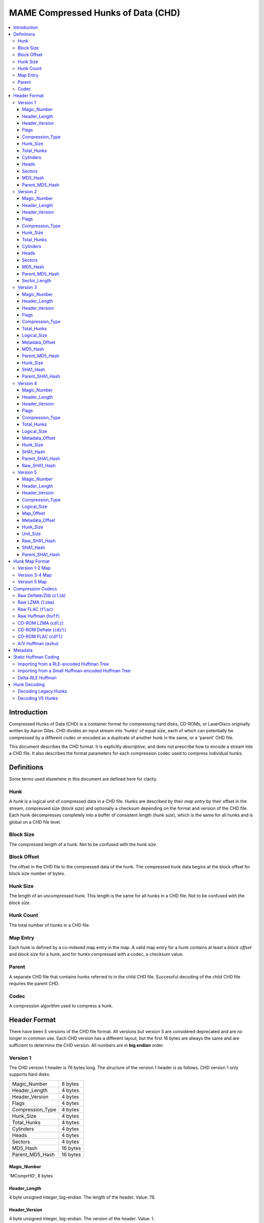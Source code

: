 MAME Compressed Hunks of Data (CHD)
===================================

.. contents:: :local:

Introduction
------------

Compressed Hunks of Data (CHD) is a container format for compressing hard disks, CD-ROMs, 
or LaserDiscs originally written by Aaron Giles. CHD divides an input stream into 'hunks' of 
equal size, each of which can potentially be compressed by a different codec or encoded as a 
duplicate of another hunk in the same, or a 'parent' CHD file. 

This document describes the CHD format. It is explicitly *descriptive*, and does not prescribe
how to encode a stream into a CHD file. It also describes the format parameters for each compression
codec used to compress individual hunks.

Definitions
-----------
Some terms used elsewhere in this document are defined here for clarity.

Hunk
~~~~
A *hunk* is a logical unit of compressed data in a CHD file. Hunks are described by their
*map entry* by their offset in the stream, compressed size (*block size*) and optionally
a checksum depending on the format and version of the CHD file. Each hunk decompresses 
completely into a buffer of consistent length (*hunk size*), which is the same for all
hunks and is global on a CHD file level.

Block Size 
~~~~~~~~~~
The compressed length of a hunk. Not to be confused with the *hunk size*.

Block Offset 
~~~~~~~~~~~~
The offset in the CHD file to the compressed data of the hunk. The compressed hunk data
begins at the block offset for block size number of bytes. 

Hunk Size 
~~~~~~~~~
The length of an uncompressed hunk. This length is the same for all hunks in a CHD file.
Not to be confused with the *block size*. 

Hunk Count
~~~~~~~~~~
The total number of hunks in a CHD file.

Map Entry
~~~~~~~~~
Each hunk is defined by a co-indexed map entry in the map. A valid map entry for a hunk 
contains at least a *block offset* and *block size* for a hunk, and for hunks compressed
with a codec, a checksum value.

Parent
~~~~~~
A separate CHD file that contains hunks referred to in the child CHD file. Successful decoding
of the child CHD file requires the parent CHD.

Codec
~~~~~
A compression algorithm used to compress a hunk.

Header Format
-------------
There have been 5 versions of the CHD file format. All versions but version
5 are considered deprecated and are no longer in common use. Each CHD version
has a different layout, but the first 16 bytes are always the same and are
sufficient to determine the CHD version. All numbers are in **big endian** order.

Version 1
~~~~~~~~~
The CHD version 1 header is 76 bytes long. The structure of the version 1 header 
is as follows. CHD version 1 only supports hard disks.

+------------------+----------+
| Magic_Number     | 8 bytes  |
+------------------+----------+
| Header_Length    | 4 bytes  |
+------------------+----------+
| Header_Version   | 4 bytes  |
+------------------+----------+
| Flags            | 4 bytes  |
+------------------+----------+
| Compression_Type | 4 bytes  |
+------------------+----------+
| Hunk_Size        | 4 bytes  |
+------------------+----------+
| Total_Hunks      | 4 bytes  |
+------------------+----------+
| Cylinders        | 4 bytes  |
+------------------+----------+
| Heads            | 4 bytes  |
+------------------+----------+
| Sectors          | 4 bytes  |
+------------------+----------+
| MD5_Hash         | 16 bytes |
+------------------+----------+
| Parent_MD5_Hash  | 16 bytes |
+------------------+----------+

Magic_Number
''''''''''''
'MComprHD', 8 bytes

Header_Length
'''''''''''''
4 byte unsigned integer, big-endian. The length of the header. Value: 76. 

Header_Version
''''''''''''''
4 byte unsigned integer, big-endian. The version of the header. Value: 1. 

Flags
'''''
4 byte unsigned integer, big-endian. 

Possible values:

* ``0x00000001`` CHD requires a parent
* ``0x00000002`` CHD allows writes

Compression_Type
''''''''''''''''
4 byte unsigned integer, big-endian. The type of compression used for all
compressed hunks in the CHD file. 

Possible values:

* ``0x00000000`` No compression (``CHDCOMPRESSION_NONE``)
* ``0x00000001`` Deflate/Zlib (``CHDCOMPRESSION_ZLIB``)

Hunk_Size
'''''''''
4 byte unsigned integer, big-endian. Number of 512-byte sectors per hunk. 
**Not** the *hunk size* as used conventionally in this document. To calculate
the *hunk size*, multiply ``Hunk_Size`` by 512.

Total_Hunks
'''''''''''
4 byte unsigned integer, big-endian. The total number of hunks in the CHD file. 

Cylinders 
'''''''''
4 byte unsigned integer, big-endian. The total number of cylinders in the CHD file. 

Heads
'''''
4 byte unsigned integer, big-endian. The total number of heads in the CHD file. 

Sectors
'''''''
4 byte unsigned integer, big-endian. The total number of sectors in the CHD file. 

MD5_Hash
''''''''
16 byte MD5 hash of the decompressed data in this CHD file. 

Parent_MD5_Hash
'''''''''''''''
16 byte MD5 hash of the compressed parent CHD file.


Version 2
~~~~~~~~~
The CHD version 2 header is 80 bytes long. The structure of the version 2 header 
is as follows. CHD version 2 only supports hard disks.

+------------------+----------+
| Magic_Number     | 8 bytes  |
+------------------+----------+
| Header_Length    | 4 bytes  |
+------------------+----------+
| Header_Version   | 4 bytes  |
+------------------+----------+
| Flags            | 4 bytes  |
+------------------+----------+
| Compression_Type | 4 bytes  |
+------------------+----------+
| Hunk_Size        | 4 bytes  |
+------------------+----------+
| Total_Hunks      | 4 bytes  |
+------------------+----------+
| Cylinders        | 4 bytes  |
+------------------+----------+
| Heads            | 4 bytes  |
+------------------+----------+
| Sectors          | 4 bytes  |
+------------------+----------+
| MD5_Hash         | 16 bytes |
+------------------+----------+
| Parent_MD5_Hash  | 16 bytes |
+------------------+----------+
| Sector_Length    | 4 bytes  |
+------------------+----------+

Magic_Number
''''''''''''
'MComprHD', 8 bytes

Header_Length
'''''''''''''
4 byte unsigned integer, big-endian. The length of the header. Value: 76. 

Header_Version
''''''''''''''
4 byte unsigned integer, big-endian. The version of the header. Value: 1. 

Flags
'''''
4 byte unsigned integer, big-endian. 

Possible values:

* ``0x00000001`` CHD requires a parent
* ``0x00000002`` CHD allows writes

Compression_Type
''''''''''''''''
4 byte unsigned integer, big-endian. The type of compression used for all
compressed hunks in the CHD file. 

Possible values:

* ``0x00000000`` No compression (``CHDCOMPRESSION_NONE``)
* ``0x00000001`` Deflate/Zlib (``CHDCOMPRESSION_ZLIB``)

Hunk_Size
'''''''''
4 byte unsigned integer, big-endian. Number of ``Sector_Length``-length sectors per hunk. 
**Not** the *hunk size* as used conventionally in this document. To calculate
the *hunk size*, multiply ``Hunk_Size`` by ``Sector_Length``.

Total_Hunks
'''''''''''
4 byte unsigned integer, big-endian. The total number of hunks in the CHD file. 

Cylinders 
'''''''''
4 byte unsigned integer, big-endian. The total number of cylinders in the CHD file. 

Heads
'''''
4 byte unsigned integer, big-endian. The total number of heads in the CHD file. 

Sectors
'''''''
4 byte unsigned integer, big-endian. The total number of sectors in the CHD file. 

MD5_Hash
''''''''
16 byte MD5 hash of the decompressed data in this CHD file. 

Parent_MD5_Hash
'''''''''''''''
16 byte MD5 hash of the compressed parent CHD file.

Sector_Length
'''''''''''''
4 byte unsigned integer, big-endian. The number of bytes per sector.

Version 3
~~~~~~~~~
The CHD version 3 header is 120 bytes long. The structure of the version 3 header is as follows.

+------------------+----------+
| Magic_Number     | 8 bytes  |
+------------------+----------+
| Header_Length    | 4 bytes  |
+------------------+----------+
| Header_Version   | 4 bytes  |
+------------------+----------+
| Flags            | 4 bytes  |
+------------------+----------+
| Compression_Type | 4 bytes  |
+------------------+----------+
| Total_Hunks      | 4 bytes  |
+------------------+----------+
| Logical_Size     | 8 bytes  |
+------------------+----------+
| Metadata_Offset  | 8 bytes  |
+------------------+----------+
| MD5_Hash         | 16 bytes |
+------------------+----------+
| Parent_MD5_Hash  | 16 bytes |
+------------------+----------+
| Hunk_Size        | 4 bytes  |
+------------------+----------+
| SHA1_Hash        | 20 bytes |
+------------------+----------+
| Parent_SHA1_Hash | 20 bytes |
+------------------+----------+

Magic_Number
''''''''''''
'MComprHD', 8 bytes

Header_Length
'''''''''''''
4 byte unsigned integer, big-endian. The length of the header. Value: 76. 

Header_Version
''''''''''''''
4 byte unsigned integer, big-endian. The version of the header. Value: 1. 

Flags
'''''
4 byte unsigned integer, big-endian. 

Possible values:

* ``0x00000001`` CHD requires a parent
* ``0x00000002`` CHD allows writes

Compression_Type
''''''''''''''''
4 byte unsigned integer, big-endian. The type of compression used for all
compressed hunks in the CHD file. 

Possible values:

* ``0x00000000`` No compression (``CHDCOMPRESSION_NONE``)
* ``0x00000001`` Deflate/Zlib (``CHDCOMPRESSION_ZLIB``)
* ``0x00000002`` Deflate/Zlib+ (``CHDCOMPRESSION_ZLIB_PLUS``)

Total_Hunks
'''''''''''
4 byte unsigned integer, big-endian. The total number of hunks in the CHD file. 

Logical_Size
''''''''''''
4 byte unsigned integer, big-endian. The logical length in bytes of the decompressed data. 

Metadata_Offset
'''''''''''''''
8 byte unsigned integer, big-endian. The offset in the CHD file to the first metadata entry.

MD5_Hash
''''''''
16 byte MD5 hash of the decompressed data in this CHD file. 

Parent_MD5_Hash
'''''''''''''''
16 byte MD5 hash of the compressed parent CHD file.

Hunk_Size
'''''''''
4 byte unsigned integer, big-endian. The *hunk size*; the decompressed length of each hunk in the file.

SHA1_Hash
'''''''''
20 byte SHA1 hash of the decompressed data in this CHD file. 

Parent_SHA1_Hash
''''''''''''''''
20 byte SHA1 hash of the compressed parent CHD file.

Version 4
~~~~~~~~~
The CHD version 4 header is 108 bytes long. The structure of the version 4 header is as follows.

+------------------+----------+
| Magic_Number     | 8 bytes  |
+------------------+----------+
| Header_Length    | 4 bytes  |
+------------------+----------+
| Header_Version   | 4 bytes  |
+------------------+----------+
| Flags            | 4 bytes  |
+------------------+----------+
| Compression_Type | 4 bytes  |
+------------------+----------+
| Total_Hunks      | 4 bytes  |
+------------------+----------+
| Logical_Size     | 8 bytes  |
+------------------+----------+
| Metadata_Offset  | 8 bytes  |
+------------------+----------+
| Hunk_Size        | 4 bytes  |
+------------------+----------+
| SHA1_Hash        | 20 bytes |
+------------------+----------+
| Parent_SHA1_Hash | 20 bytes |
+------------------+----------+
| Raw_SHA1_Hash    | 20 bytes |
+------------------+----------+

Magic_Number
''''''''''''
'MComprHD', 8 bytes

Header_Length
'''''''''''''
4 byte unsigned integer, big-endian. The length of the header. Value: 76. 

Header_Version
''''''''''''''
4 byte unsigned integer, big-endian. The version of the header. Value: 1. 

Flags
'''''
4 byte unsigned integer, big-endian. 

Possible values:

* ``0x00000001`` CHD requires a parent
* ``0x00000002`` CHD allows writes

Compression_Type
''''''''''''''''
4 byte unsigned integer, big-endian. The type of compression used for all
compressed hunks in the CHD file. 

Possible values:

* ``0x00000000`` No compression (``CHDCOMPRESSION_NONE``)
* ``0x00000001`` Deflate/Zlib (``CHDCOMPRESSION_ZLIB``)
* ``0x00000002`` Deflate/Zlib+ (``CHDCOMPRESSION_ZLIB_PLUS``)
* ``0x00000003`` AV Huffman (``CHDCOMPRESSION_AV``)

Total_Hunks
'''''''''''
4 byte unsigned integer, big-endian. The total number of hunks in the CHD file. 

Logical_Size
''''''''''''
4 byte unsigned integer, big-endian. The logical length in bytes of the decompressed data. 

Metadata_Offset
'''''''''''''''
8 byte unsigned integer, big-endian. The offset in the CHD file to the first metadata entry.

Hunk_Size
'''''''''
4 byte unsigned integer, big-endian. The *hunk size*; the decompressed length of each hunk in the file.

SHA1_Hash
'''''''''
20 byte SHA1 hash of the CHD file including compressed data and metadata.

Parent_SHA1_Hash
''''''''''''''''
20 byte SHA1 hash of the parent CHD file including compressed data and metadata.

Raw_SHA1_Hash
'''''''''''''
20 byte SHA1 hash of the decompressed data in this CHD file. 

Version 5
~~~~~~~~~
The CHD version 5 header is 124 bytes long. The structure of the version 5 header is as follows.

+---------------------+----------+
| Magic_Number        | 8 bytes  |
+---------------------+----------+
| Header_Length       | 4 bytes  |
+---------------------+----------+
| Header_Version      | 4 bytes  |
+---------------------+----------+
| Compression_Type[4] | 16 bytes |
+---------------------+----------+
| Logical_Size        | 8 bytes  |
+---------------------+----------+
| Map_Offset          | 8 bytes  |
+---------------------+----------+
| Metadata_Offset     | 8 bytes  |
+---------------------+----------+
| Hunk_Size           | 4 bytes  |
+---------------------+----------+
| Unit_Size           | 4 bytes  |
+---------------------+----------+
| Raw_SHA1_Hash       | 20 bytes |
+---------------------+----------+
| SHA1_Hash           | 20 bytes |
+---------------------+----------+
| Parent_SHA1_Hash    | 20 bytes |
+---------------------+----------+

Magic_Number
''''''''''''
'MComprHD', 8 bytes

Header_Length
'''''''''''''
4 byte unsigned integer, big-endian. The length of the header. Value: 76. 

Header_Version
''''''''''''''
4 byte unsigned integer, big-endian. The version of the header. Value: 1. 

Compression_Type
''''''''''''''''
Array of 4, 4 byte unsigned integers, big-endian. The types of compression used
when compressing hunks in this CHD file. Each hunk can be compressed with any one 
of the four compression types. Version 5 compression codes are all FourCC codes except
for ``CHD_CODEC_NONE``, which uses the value ``0``.

Possible values:

* ``0x00000000`` No compression (``CHD_CODEC_NONE``)
* ``zlib`` Raw Deflate/zlib (``CHD_CODEC_ZLIB``)
* ``lzma`` Raw LZMA (``CHD_CODEC_LZMA``)
* ``flac`` Raw FLAC (``CHD_CODEC_FLAC``)
* ``huff`` Raw Huffman (``CHD_CODEC_HUFF``)
* ``cdzl`` CD-ROM Deflate/zlib (``CHD_CODEC_CDZL``)
* ``cdlz`` CD-ROM LZMA (``CHD_CODEC_CDLZ``)
* ``cdfl`` CD-ROM FLAC (``CHD_CODEC_CDFL``)
* ``avhu`` A/V Huffman (``CHD_CODEC_AVHUFF``)
  
Logical_Size
''''''''''''
4 byte unsigned integer, big-endian. The logical length in bytes of the decompressed data. 

Map_Offset
''''''''''
8 byte unsigned integer, big-endian. The offset in the CHD file to the beginning of the hunk map.

Metadata_Offset
'''''''''''''''
8 byte unsigned integer, big-endian. The offset in the CHD file to the first metadata entry.

Hunk_Size
'''''''''
4 byte unsigned integer, big-endian. The *hunk size*; the decompressed length of each hunk in the file.

Unit_Size
'''''''''
4 byte unsigned integer, big-endian. The length of each unit within each hunk.

Raw_SHA1_Hash
'''''''''''''
20 byte SHA1 hash of the decompressed data in this CHD file. 

SHA1_Hash
'''''''''
20 byte SHA1 hash of the CHD file including compressed data and metadata.

Parent_SHA1_Hash
''''''''''''''''
20 byte SHA1 hash of the parent CHD file including compressed data and metadata.


Hunk Map Format
---------------
CHD version 1 and 2 share a map format, CHD version 3 and 4 extends the V1-2 map format differently,
and CHD version 5 uses a completely different map format. For CHD version 1-4, the map begins directly after
the header, and in CHD v5, the map occurs at ``Map_Offset``. The map has a total length of the size of
a map entry multiplied by the *hunk count*, and each map entry is laid out sequentially.

Version 1-2 Map
~~~~~~~~~~~~~~~
The size of each map entry in the V1-2 map format is 8 bytes. The total size of the map in CHD version 1-2 can
be calculated by multiplying the *hunk count* by 8. Each map entry has the following structure.



Version 3-4 Map
~~~~~~~~~~~~~~~

Version 5 Map 
~~~~~~~~~~~~~

Compression Codecs
------------------
CHD hunks can be compressed with a variety of codecs. Some of these codecs are implemented via vendored libraries whereas
some are implemented within MAME. For well-known algorithms, this document only describes necessary compression parameters
needed to decompress a chunk with a well-behaved implementation of the codec. Lesser-known algorithms will have their implementation
details and data layout described in more detail.

CHD compression works at a hunk granularity. A compressed hunk always decompresses to a buffer of **hunk sized** bytes, regardless
of codec used. Hunks may also be "compressed" with ``CHD_CODEC_NONE`` (``0x0``), which indicates uncompressed data, or refer to another
hunk in the same or parent CHD, but this section only describes the codecs and parameters used to compress hunks. See :ref:`Hunk Decoding` for
more details on how a hunk is decompressed.

Raw Deflate/Zlib (``zlib``)
~~~~~~~~~~~~~~~~~~~~~~~~~~~
This codec is used in CHD versions 1-5. 

The ``zlib`` codec compresses hunks using the `Deflate <https://en.wikipedia.org/wiki/Deflate>`_ algorithm. The zlib header
is not used, and each hunk is raw, Deflate compressed bytes.

In CHD versions 1-4, this codec is known as ``CHDCOMPRESSION_ZLIB``. CHD versions 3 and 4 supported ``CHDCOMPRESSION_ZLIB_PLUS``, which is decoded in 
an identical manner as ``CHDCOMPRESSION_ZLIB``. 

Raw LZMA (``lzma``)
~~~~~~~~~~~~~~~~~~~
This codec is only used in CHD version 5.

The ``lzma`` codec compresses hunks with the `LZMA <https://en.wikipedia.org/wiki/Lempel%E2%80%93Ziv%E2%80%93Markov_chain_algorithm>`_ algorithm.
Hunks are compressed with LZMA1 **without any stream headers**, with compression level **9** and the default ``lclppb`` compression parameters for LZMA 19.0. These settings are

* Literal Context Bits (``lc``): 3
* Literal Position Bits (``lp``): 0
* Position Bits (``pb``): 2

While an unlimited dictionary size can be used, calculation of an appropriate dictionary size can be done with the following algorithm, lifted from 
`LzmaEnc::LzmaEncProps_Normallize <https://github.com/mamedev/mame/blob/2e91b7bbd5afbdc48011d1020f78fb675bac2011/3rdparty/lzma/C/LzmaEnc.c#L59>`_, where
``level`` is the compression level (``9``), and ``hunk_size`` is the hunk size of the CHD. If relevant, all integers should be truncated to 32 bits long. 

.. code-block:: python
    def get_lzma_dict_size(level = 9, hunk_size):
        if level <= 5:
            dict_size = 1 << (level * 2 + 14)
        elif level <= 7:
            dict_size = 1 << 25
        else:
            dict_size = 1 << 26
        
        if dict_size > hunk_size:
            for i in range(11, 31): # Inclusive range [11, 30]
                if hunk_size <= (2 << i):
                    dict_size = 2 << i 
                    break
                if hunk_size <= (3 << i):
                    dict_size = 3 << i
                    break
        return dict_size


Raw FLAC (``flac``)
~~~~~~~~~~~~~~~~~~~
This codec is only used in CHD version 5.

The ``flac`` codec compresses hunks with `FLAC <https://en.wikipedia.org/wiki/FLAC>`_ audio compression codec. 

At the start of each compressed hunk, there is a one byte header of either ``L`` (``0x4C``) to indicate little-endian output, or ``B`` (``0x42``) to indicate big-endian output. The FLAC-compressed bytes begin
after this one byte header. The FLAC decompressor implementation must be correctly configured according to the header byte.

FLAC data is compressed as raw FLAC frames, **without a ```STREAM`` section <https://xiph.org/flac/format.html#stream>`_, and thus no ``STREAMINFO``** or any other metadata. There are 2 channels per block, 
each channel encoded as 16-bit signed integer PCM. The samples are interleaved with the left channel first, then the right channel. 


Raw Huffman (``huff``)
~~~~~~~~~~~~~~~~~~~~~~
This codec is only used in CHD version 5.

CD-ROM LZMA (``cdlz``)
~~~~~~~~~~~~~~~~~~~~~~

CD-ROM Deflate (``cdzl``)
~~~~~~~~~~~~~~~~~~~~~~~~~

CD-ROM FLAC (``cdfl``)
~~~~~~~~~~~~~~~~~~~~~~
This codec is used in CHD versions 3-5.

A/V Huffman (``avhu``)
~~~~~~~~~~~~~~~~~~~~~~
This codec is used in CHD versions 3-5.

In CHD versions 3 and 4, this codec is known as ``CHDCOMPRESSION_AV``.

Metadata
--------


Static Huffman Coding
---------------------

Importing from a RLE-encoded Huffman Tree
~~~~~~~~~~~~~~~~~~~~~~~~~~~~~~~~~~~~~~~~~


Importing from a Small Huffman-encoded Huffman Tree
~~~~~~~~~~~~~~~~~~~~~~~~~~~~~~~~~~~~~~~~~~~~~~~~~~~

Delta-RLE Huffman 
~~~~~~~~~~~~~~~~~

Hunk Decoding
-------------

Decoding Legacy Hunks
~~~~~~~~~~~~~~~~~~~~~

Decoding V5 Hunks
~~~~~~~~~~~~~~~~~
